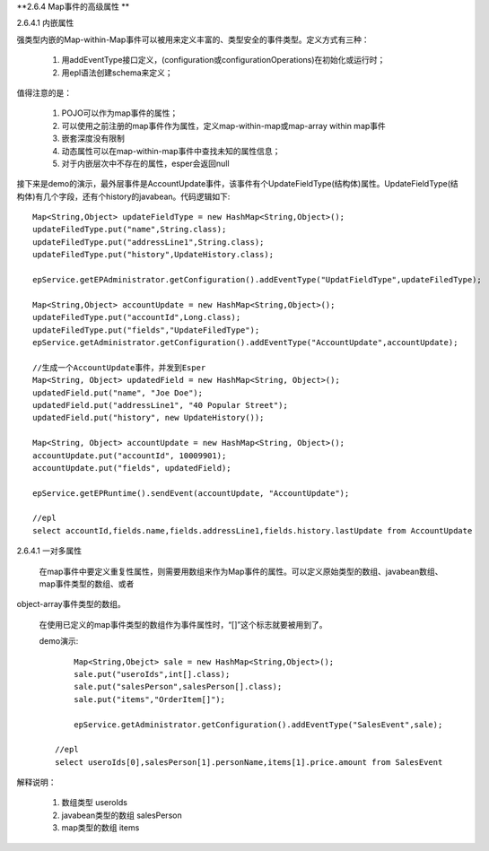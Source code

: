 **2.6.4 Map事件的高级属性 **

2.6.4.1  内嵌属性

强类型内嵌的Map-within-Map事件可以被用来定义丰富的、类型安全的事件类型。定义方式有三种：
	
	1. 用addEventType接口定义，(configuration或configurationOperations)在初始化或运行时；

	2. 用epl语法创建schema来定义；

值得注意的是：

	1. 	POJO可以作为map事件的属性；

	2.	可以使用之前注册的map事件作为属性，定义map-within-map或map-array within map事件

	3.	嵌套深度没有限制

	4.	动态属性可以在map-within-map事件中查找未知的属性信息；

	5.	对于内嵌层次中不存在的属性，esper会返回null

接下来是demo的演示，最外层事件是AccountUpdate事件，该事件有个UpdateFieldType(结构体)属性。UpdateFieldType(结构体)有几个字段，还有个history的javabean。代码逻辑如下::

	Map<String,Object> updateFieldType = new HashMap<String,Object>();
	updateFiledType.put("name",String.class);
	updateFiledType.put("addressLine1",String.class);
	updateFiledType.put("history",UpdateHistory.class);

	epService.getEPAdministrator.getConfiguration().addEventType("UpdatFieldType",updateFiledType);

	Map<String,Object> accountUpdate = new HashMap<String,Object>();
	updateFiledType.put("accountId",Long.class);
	updateFiledType.put("fields","UpdateFiledType");	
	epService.getAdministrator.getConfiguration().addEventType("AccountUpdate",accountUpdate);

	//生成一个AccountUpdate事件，并发到Esper
	Map<String, Object> updatedField = new HashMap<String, Object>();
	updatedField.put("name", "Joe Doe");
	updatedField.put("addressLine1", "40 Popular Street");
	updatedField.put("history", new UpdateHistory());

	Map<String, Object> accountUpdate = new HashMap<String, Object>();
	accountUpdate.put("accountId", 10009901);
	accountUpdate.put("fields", updatedField);

	epService.getEPRuntime().sendEvent(accountUpdate, "AccountUpdate");

	//epl
	select accountId,fields.name,fields.addressLine1,fields.history.lastUpdate from AccountUpdate

2.6.4.1  一对多属性

	在map事件中要定义重复性属性，则需要用数组来作为Map事件的属性。可以定义原始类型的数组、javabean数组、map事件类型的数组、或者
object-array事件类型的数组。

	在使用已定义的map事件类型的数组作为事件属性时，“[]”这个标志就要被用到了。
	
	demo演示::

		Map<String,Obejct> sale = new HashMap<String,Object>();
		sale.put("useroIds",int[].class);
		sale.put("salesPerson",salesPerson[].class);
		sale.put("items","OrderItem[]");

		epService.getAdministrator.getConfiguration().addEventType("SalesEvent",sale);

	    //epl
	    select useroIds[0],salesPerson[1].personName,items[1].price.amount from SalesEvent

解释说明：
   
   1. 数组类型	useroIds

   2. javabean类型的数组  salesPerson

   3. map类型的数组 items
	

